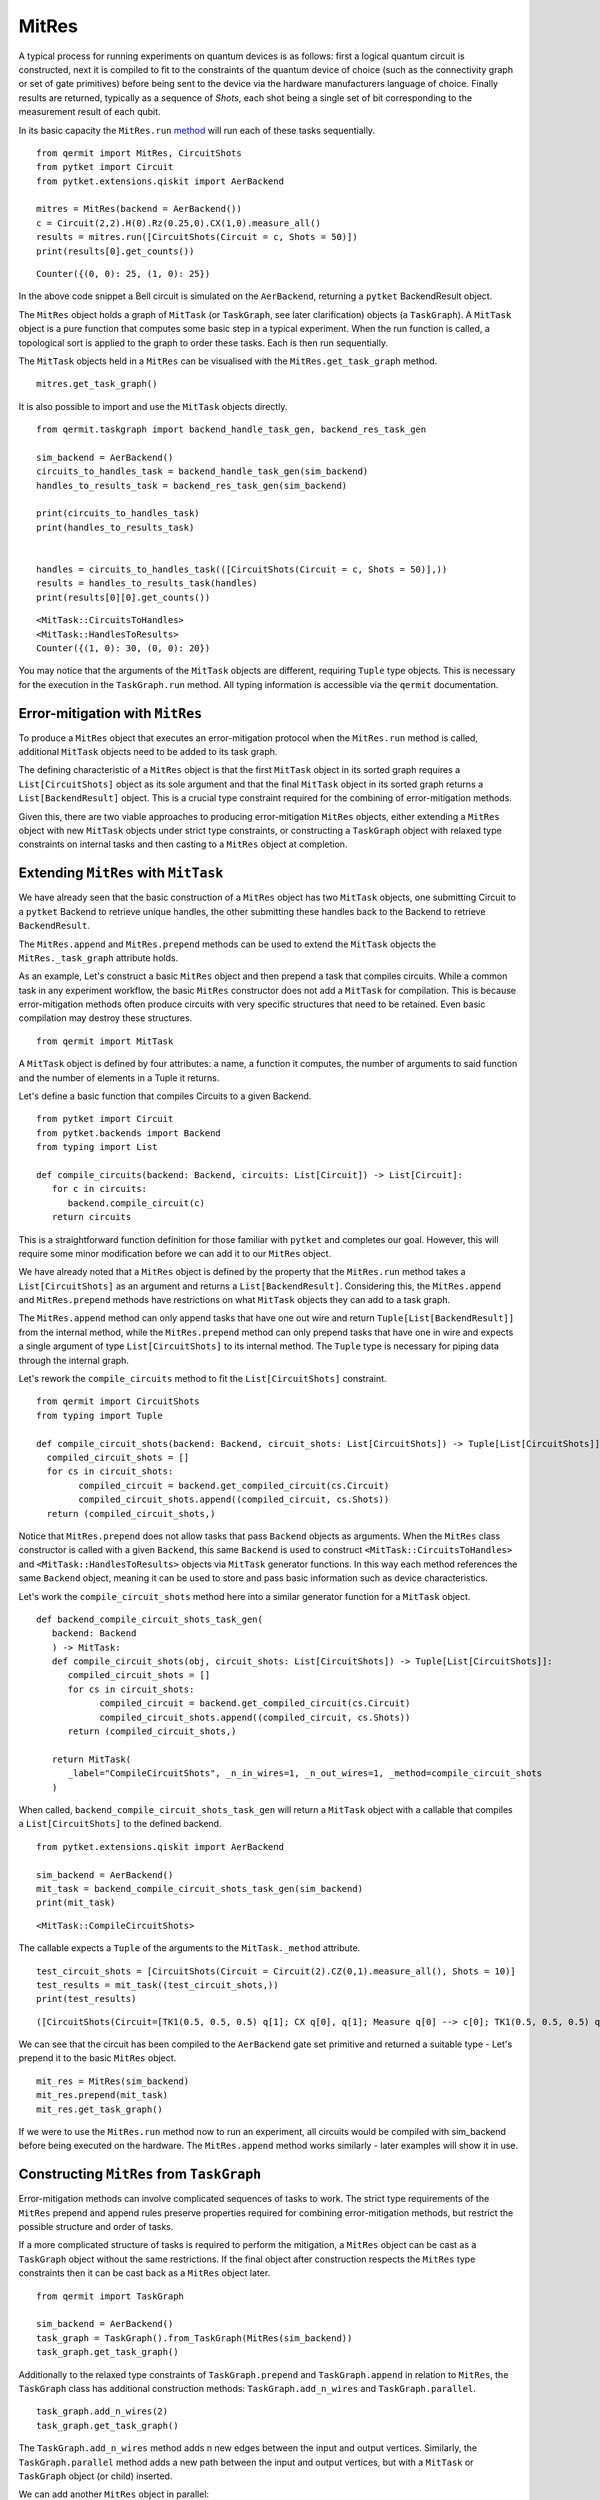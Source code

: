 ******
MitRes
******

A typical process for running experiments on quantum devices is as follows: first 
a logical quantum circuit is constructed, next it is compiled to fit to the constraints of
the quantum device of choice (such as the connectivity graph or set of gate primitives) before 
being sent to the device via the hardware manufacturers language of choice. Finally
results are returned, typically as a sequence of *Shots*, each shot being a single set of bit
corresponding to the measurement result of each qubit.

In its basic capacity the ``MitRes.run`` `method <https://cqcl.github.io/Qermit/mitres.html>`_ will run
each of these tasks sequentially. 

::

   from qermit import MitRes, CircuitShots
   from pytket import Circuit
   from pytket.extensions.qiskit import AerBackend

   mitres = MitRes(backend = AerBackend())
   c = Circuit(2,2).H(0).Rz(0.25,0).CX(1,0).measure_all()
   results = mitres.run([CircuitShots(Circuit = c, Shots = 50)])
   print(results[0].get_counts())

::
   
   Counter({(0, 0): 25, (1, 0): 25})


In the above code snippet a Bell circuit is simulated on the ``AerBackend``, returning a 
``pytket`` BackendResult object.

The ``MitRes`` object holds a graph of ``MitTask`` (or ``TaskGraph``, see later clarification) objects (a ``TaskGraph``). 
A ``MitTask`` object is a pure function that computes some basic step in a typical experiment. 
When the run function is called, a topological sort is applied to the graph to order these tasks. Each is then run sequentially.

The ``MitTask`` objects held in a ``MitRes`` can be visualised with the ``MitRes.get_task_graph`` method.

::

   mitres.get_task_graph()

.. image:: mitresgraph.png

It is also possible to import and use the ``MitTask`` objects directly.

::

    from qermit.taskgraph import backend_handle_task_gen, backend_res_task_gen

    sim_backend = AerBackend()
    circuits_to_handles_task = backend_handle_task_gen(sim_backend)
    handles_to_results_task = backend_res_task_gen(sim_backend)

    print(circuits_to_handles_task)
    print(handles_to_results_task)


    handles = circuits_to_handles_task(([CircuitShots(Circuit = c, Shots = 50)],))
    results = handles_to_results_task(handles)
    print(results[0][0].get_counts())

::

    <MitTask::CircuitsToHandles>
    <MitTask::HandlesToResults>
    Counter({(1, 0): 30, (0, 0): 20})

You may notice that the arguments of the ``MitTask`` objects are different, requiring 
``Tuple`` type objects. This is necessary for the execution in the ``TaskGraph.run`` method.
All typing information is accessible via the ``qermit`` documentation.


Error-mitigation with ``MitRes``
--------------------------------

To produce a ``MitRes`` object that executes an error-mitigation protocol when the ``MitRes.run`` 
method is called, additional ``MitTask`` objects need to be added to its task graph.

The defining characteristic of a ``MitRes`` object is that the first ``MitTask`` object 
in its sorted graph requires a ``List[CircuitShots]`` object as its sole argument and that
the final ``MitTask`` object in its sorted graph returns a ``List[BackendResult]`` object. 
This is a crucial type constraint required for the combining of error-mitigation methods.

Given this, there are two viable approaches to producing error-mitigation ``MitRes`` objects, either
extending a ``MitRes`` object with new ``MitTask`` objects under strict type constraints, or constructing 
a ``TaskGraph`` object with relaxed type constraints on internal tasks and then casting to a ``MitRes`` object at completion.

Extending ``MitRes`` with ``MitTask``
-------------------------------------

We have already seen that the basic construction of a ``MitRes`` object has two ``MitTask`` objects, one
submitting Circuit to a ``pytket`` Backend to retrieve unique handles, the other submitting these handles
back to the Backend to retrieve ``BackendResult``.

The ``MitRes.append`` and ``MitRes.prepend`` methods can be used to extend the 
``MitTask`` objects the ``MitRes._task_graph`` attribute holds.

As an example, Let's construct a basic ``MitRes`` object and then prepend a task that compiles circuits. While a common 
task in any experiment workflow,  the basic ``MitRes`` constructor does not add a ``MitTask`` for compilation. 
This is because error-mitigation methods often produce circuits with very specific structures that need to be retained. 
Even basic compilation may destroy these structures.


:: 

   from qermit import MitTask

A ``MitTask`` object is defined by four attributes: a name, a function it computes, the number of arguments to said 
function and the number of elements in a Tuple it returns.

Let's define a basic function that compiles Circuits to a given Backend.

::

   from pytket import Circuit
   from pytket.backends import Backend
   from typing import List

   def compile_circuits(backend: Backend, circuits: List[Circuit]) -> List[Circuit]:
      for c in circuits:
         backend.compile_circuit(c)
      return circuits

This is a straightforward function definition for those familiar with ``pytket`` and completes our goal. 
However, this will require some minor modification before we can add it to our ``MitRes`` object.

We have already noted that a ``MitRes`` object is defined by the property that the ``MitRes.run`` method
takes a ``List[CircuitShots]`` as an argument and returns a ``List[BackendResult]``. Considering this, 
the ``MitRes.append`` and ``MitRes.prepend`` methods have restrictions on what ``MitTask`` objects they can
add to a task graph.

The ``MitRes.append`` method can only append tasks that have one out wire and return ``Tuple[List[BackendResult]]`` from
the internal method, while the ``MitRes.prepend`` method can only prepend tasks that have one in wire and expects a 
single argument of type ``List[CircuitShots]`` to its internal method. The ``Tuple`` type is necessary for piping data
through the internal graph.

Let's rework the ``compile_circuits`` method to fit the ``List[CircuitShots]`` constraint.

::

   from qermit import CircuitShots
   from typing import Tuple

   def compile_circuit_shots(backend: Backend, circuit_shots: List[CircuitShots]) -> Tuple[List[CircuitShots]]:
     compiled_circuit_shots = []
     for cs in circuit_shots:
           compiled_circuit = backend.get_compiled_circuit(cs.Circuit)
           compiled_circuit_shots.append((compiled_circuit, cs.Shots))
     return (compiled_circuit_shots,)

Notice that ``MitRes.prepend`` does not allow tasks that pass ``Backend`` objects as arguments. When the ``MitRes`` 
class constructor is called with a given ``Backend``, this same ``Backend`` is used to construct ``<MitTask::CircuitsToHandles>``
and ``<MitTask::HandlesToResults>`` objects via ``MitTask`` generator functions. In this way each method references the same 
``Backend`` object, meaning it can be used to store and pass basic information such as device characteristics.

Let's work the ``compile_circuit_shots`` method here into a similar generator function for a ``MitTask`` object.

::

   def backend_compile_circuit_shots_task_gen(
      backend: Backend
      ) -> MitTask:
      def compile_circuit_shots(obj, circuit_shots: List[CircuitShots]) -> Tuple[List[CircuitShots]]:
         compiled_circuit_shots = []
         for cs in circuit_shots:
               compiled_circuit = backend.get_compiled_circuit(cs.Circuit)
               compiled_circuit_shots.append((compiled_circuit, cs.Shots))
         return (compiled_circuit_shots,)

      return MitTask(
         _label="CompileCircuitShots", _n_in_wires=1, _n_out_wires=1, _method=compile_circuit_shots
      )

When called, ``backend_compile_circuit_shots_task_gen`` will return a ``MitTask`` object with a callable that 
compiles a ``List[CircuitShots]`` to the defined backend.

::

   from pytket.extensions.qiskit import AerBackend

   sim_backend = AerBackend()
   mit_task = backend_compile_circuit_shots_task_gen(sim_backend)
   print(mit_task)

::

   <MitTask::CompileCircuitShots>

The callable expects a ``Tuple`` of the arguments to the ``MitTask._method`` attribute.

::

   test_circuit_shots = [CircuitShots(Circuit = Circuit(2).CZ(0,1).measure_all(), Shots = 10)]
   test_results = mit_task((test_circuit_shots,))
   print(test_results)

::

   ([CircuitShots(Circuit=[TK1(0.5, 0.5, 0.5) q[1]; CX q[0], q[1]; Measure q[0] --> c[0]; TK1(0.5, 0.5, 0.5) q[1]; Measure q[1] --> c[1]; ], Shots=10)],)

We can see that the circuit has been compiled to the ``AerBackend`` gate set primitive and returned a suitable type - Let's prepend it to 
the basic ``MitRes`` object.

::

   mit_res = MitRes(sim_backend)
   mit_res.prepend(mit_task)
   mit_res.get_task_graph()


.. image:: mitres_compile_circs.png

If we were to use the ``MitRes.run`` method now to run an experiment, all circuits would be compiled with sim_backend before
being executed on the hardware. The ``MitRes.append`` method works similarly - later examples will show it in use.


Constructing ``MitRes`` from ``TaskGraph``
------------------------------------------

Error-mitigation methods can involve complicated sequences of tasks to work. The strict type requirements of the 
``MitRes`` prepend and append rules preserve properties required for combining error-mitigation methods, but restrict
the possible structure and order of tasks.

If a more complicated structure of tasks is required to perform the mitigation, a ``MitRes`` object can be cast
as a ``TaskGraph`` object without the same restrictions. If the final object after construction respects the
``MitRes`` type constraints then it can be cast back as a ``MitRes`` object later.

:: 

   from qermit import TaskGraph
   
   sim_backend = AerBackend()
   task_graph = TaskGraph().from_TaskGraph(MitRes(sim_backend))
   task_graph.get_task_graph()

.. image:: mitresgraph.png


Additionally to the relaxed type constraints of ``TaskGraph.prepend`` and ``TaskGraph.append`` in relation to ``MitRes``,
the ``TaskGraph`` class has additional construction methods: ``TaskGraph.add_n_wires`` and ``TaskGraph.parallel``.

::

   task_graph.add_n_wires(2)
   task_graph.get_task_graph()

.. image:: addnwiresdiagram.png

The ``TaskGraph.add_n_wires`` method adds n new edges between the input and output vertices. 
Similarly, the ``TaskGraph.parallel`` method adds a new path between the input and output vertices, 
but with a ``MitTask`` or ``TaskGraph`` object (or child) inserted.

We can add another ``MitRes`` object in parallel:

::

   task_graph.parallel(MitRes(sim_backend))
   task_graph.get_task_graph()

.. image:: taskgraphparallel.png

The ``MitRes`` object is added to the graph as its own callable. The ``MitRes.decompose_TaskGraph_nodes`` method will
recursively substitute any graph node with a ``_task_graph`` attribute with said ``_task_graph``, adding unique names
to aid understanding.

::

   task_graph.decompose_TaskGraph_nodes() 
   task_graph.get_task_graph()

.. image:: taskgraphdecomposenodes.png

Any ``MitTask`` object we want to pass to ``TaskGraph.prepend`` must have four output wires and any number of input wires, while 
any ``MitTask`` object we want to pass to ``TaskGraph.append`` must have four input wires and any number of output wires. Every wire
must have a type defined ``Wire``.

Furthermore, each ``MitTask`` would also be expected to match the types of the edges being added to them, though ``TaskGraph`` only checks this during
``TaskGraph.run`` and not at graph construction as with ``MitRes`` and ``MitEx``.

::

   from qermit.taskgraph import Wire

   def prepend_task_gen() -> MitTask:
      def task(obj, wire0: Wire, wire1: Wire) -> Tuple[List[CircuitShots], Wire, Wire, List[CircuitShots]]:
         c0 = Circuit(3).X(0).measure_all()
         c1 = Circuit(3).X(2).CX(2,0).X(2).measure_all()
         return ([CircuitShots(Circuit=c0, Shots=15)], wire0, wire1, [CircuitShots(Circuit=c1, Shots=10)])
      return MitTask(
         _label="PrependTask", _n_in_wires=2, _n_out_wires=4, _method=task
      )
   
   prepend_task = prepend_task_gen()
   print(prepend_task)
   for r in prepend_task(("nO nietsniE", "hcaeB ehT")):
      print(r)

::

   <MitTask::PrependTask>
   [CircuitShots(Circuit=[Measure q[1] --> c[1]; Measure q[2] --> c[2]; X q[0]; Measure q[0] --> c[0]; ], Shots=15)]
   nO nietsniE
   hcaeB ehT
   [CircuitShots(Circuit=[Measure q[1] --> c[1]; X q[2]; CX q[2], q[0]; Measure q[0] --> c[0]; X q[2]; Measure q[2] --> c[2]; ], Shots=10)]
   We can add this ``MitTask`` to our ``TaskGraph`` object.

::

   task_graph.prepend(prepend_task)
   task_graph.get_task_graph()

.. image:: prependtaskgraphimage.png

We can construct a similar ``MitTask`` for ``TaskGraph.append``.


::

   from functools import reduce
   import operator
   from typing import Counter
   from pytket.backends.backendresult import BackendResult


   def append_task_gen() -> MitTask:
      def task(obj, results0: List[BackendResult], wire0: Wire, wire1: Wire, results1: List[BackendResult]) -> Tuple[Wire, Counter]:
          both_counts = [results0[0].get_counts(), results1[0].get_counts()]
          combined_counts = reduce(operator.add, both_counts)
          return (wire0[::-1] + " " + wire1[::-1], combined_counts)
      return MitTask(
         _label="AppendTask", _n_in_wires=4, _n_out_wires=2, _method=task
      )
      
   task_graph.append(append_task_gen())
   task_graph.get_task_graph()
   print(task_graph.run(("nO nietsniE", "hcaeB ehT")))


.. image:: appendtaskgraphimage.png

::

   ('Einstein On The Beach', Counter({(1, 0, 0): 25}))

While this example is nonsensical in regards to actual, useful, experiments, it displays how more useful
structures of ``TaskGraph`` can be produced. 

In its current format however, we can not cast this ``TaskGraph`` object as a ``MitRes``.

::

   MitRes(sim_backend).from_TaskGraph(task_graph)

::

   TypeError: Type signature of passed task_graph.run method does not equal MitRun.run type signature. Number of in and out wires does not match.


To produce a ``MitRes`` object from this ``TaskGraph`` we need to append and prepend ``MitTask`` in such a way that
the ``MitRes`` type constraints are respected.

::

   from pytket.utils.outcomearray import OutcomeArray

   def type_constraint_prepend_task_gen() -> MitTask:
         def task(obj, cs: List[CircuitShots]) -> Tuple[Wire, Wire]:
            return ("nO nietsniE", "hcaeB ehT")
         return MitTask(
            _label="TypePrependTask", _n_in_wires=1, _n_out_wires=2, _method=task
         )
      
   def type_constraint_append_task_gen() -> MitTask:
         def task(obj, anything_comb: Wire, counter: Counter) -> Tuple[List[BackendResult]]:
            counter = Counter(
                  {
                     OutcomeArray.from_readouts([key]): val
                     for key, val in counter.items()
                  }
            )
            return([BackendResult(counts = counter)],)
         return MitTask(
            _label="TypeAppendTask", _n_in_wires=2, _n_out_wires=1, _method=task
         )

   task_graph.prepend(type_constraint_prepend_task_gen())
   task_graph.append(type_constraint_append_task_gen())

   cast_mitres = MitRes(sim_backend).from_TaskGraph(task_graph)

   cast_mitres.get_task_graph()

   print(cast_mitres.run(([],)))

.. image:: taskgraphtomitresimage.png

::

   [BackendResult(q_bits={},c_bits={c[0]: 0, c[1]: 1, c[2]: 2},counts=Counter({OutcomeArray([[128]], dtype=uint8): 25}),shots=None,state=None,unitary=None,density_matrix=None)]

With this illustrative introduction to constructing advanced ``TaskGraph`` objects complete, Let's move on to
actual error-mitigation techniques available in ``qermit``.

There are two ``MitRes`` error-mitigation methods available in ``qermit``; SPAM correction and Frame Randomisation. Error-mitigation methods
are available via a selection of generator functions. When called, the error-mitigation method of choice is constructed by
acting on a ``MitRes`` object with the construction methods just discussed. In this manner composition is facilitated, as each generator 
method allows the error-mitigation method to be constructed around custom ``MitRes`` objects using keyword arguments.

SPAM Mitigation in ``qermit``
-----------------------------

A prominent source of noise is that occurring during State Preparation and Measurement (SPAM).

SPAM error-mitigation methods can correct for such noise through a post-processing step that modifies the output 
distribution measured from repeatedly sampling shots. This is possible given the assumption that SPAM noise is not 
dependent on the quantum computation run.

By repeatedly preparing and measuring a basis state, a distribution over basis states is procured. 
While for a perfect device the distribution would be the prepared basis state with probability 1, for devices 
prone to SPAM noise this distribution is perturbed and other basis states may be returned with (expected) small probability.

If this process is repeated for all (or a suitable subset given many qubits won’t experience correlated SPAM errors) 
basis states, a transition matrix can be derived that describes the noisy SPAM process. Simply applying 
the inverse of this transition matrix to the distribution of a quantum state from some desired quantum computation 
can effectively uncompute the errors caused by SPAM noise.

Generators for SPAM ``MitRes`` objects are available in the ``qermit.spam`` `SPAM module <https://cqcl.github.io/Qermit/spam.html>`__.

::

   from qermit.spam import gen_UnCorrelated_SPAM_MitRes
   from pytket.extensions.qiskit import IBMQEmulatorBackend

   lagos_backend = IBMQEmulatorBackend(
      "ibm_lagos",
      hub='',
      group='',
      project='',
   )  
   uc_spam_mitres = gen_UnCorrelated_SPAM_MitRes(
      backend = lagos_backend, 
      calibration_shots = 500
   )
   uc_spam_mitres.get_task_graph()

.. image:: spam_mitres_decompose_taskgraph.png

The ``gen_UnCorrelated_SPAM_MitRes`` generator function returns a ``MitRes`` object for performing SPAM mitigation with
the assumption that readout errors are not correlated between qubits. As in practice this is not always the case,
another generator function ``gen_FullyCorrelated_SPAM_MitRes`` allows correlations to be specified using ``Node``
from the ``Backend.device`` attribute.

::

   from qermit.spam import gen_FullyCorrelated_SPAM_MitRes

   lagos_nodes = lagos_backend.backend_info.architecture.nodes
   correlated_nodes = [lagos_nodes[:3], lagos_nodes[3:]]
   spam_mitres_fc = gen_FullyCorrelated_SPAM_MitRes(backend = lagos_backend, 
                                                      correlations = correlated_nodes, 
                                                      calibration_shots = 500)

                                       
The correlation keyword argument expects a ``List[List[Node]]`` object, where each sub-list specifies correlated device qubits.
The method will raise an error if a qubit is multiple sub-list.                                          

The ``uc_spam_mitres`` object can run experiments like any other ``MitRes``. Let's run an experiment both with and without both error-mitigation
and none to compare usage and results.

:: 

   from qermit.taskgraph import gen_compiled_MitRes

   compile_mitres = gen_compiled_MitRes(backend = lagos_backend)
   compile_mitres.get_task_graph()

.. image:: compile_mitres_gen.png


The ``gen_compiled_MitRes`` generator function returns a ``MitRes`` object with a compilation task prepended, as with the ``MitRes`` we constructed earlier.


::

   from pytket import Circuit
   from qermit import CircuitShots

   test_c_0 = Circuit(4).X(0).X(2).measure_all()
   test_c_1 = Circuit(4).X(1).X(3).measure_all()

   test_experiment = [CircuitShots(Circuit = test_c_0, Shots = 1000), CircuitShots(Circuit = test_c_1, Shots = 1000)]
   basic_results = compile_mitres.run(test_experiment)

   print(basic_results[0].get_counts())
   print(basic_results[1].get_counts())

::

   Counter({(1, 0, 1, 0): 916, (1, 1, 1, 0): 31, (0, 0, 1, 0): 21, (1, 0, 0, 0): 18, (1, 0, 1, 1): 13, (0, 1, 1, 0): 1})
   Counter({(0, 1, 0, 1): 910, (0, 0, 0, 1): 54, (0, 1, 0, 0): 17, (0, 1, 1, 1): 12, (1, 1, 0, 1): 4, (0, 0, 0, 0): 3})


While the circuits constructed should have deterministic outputs, (1, 0, 1, 0) and (0, 1, 0, 1) respectively, we can 
see that the counts are returning some shots for other basis states.
The lagos_backend used for these examples is a simulator ``Backend`` run with a noise model to emulate
the properties of the Lagos device available through IBMQ, including readout errors.

::

   spam_mitigated_results = uc_spam_mitres.run(test_experiment)
   print(spam_mitigated_results[0].get_counts())
   print(spam_mitigated_results[1].get_counts())
   
::

   Counter({(1, 0, 1, 0): 981, (1, 0, 1, 1): 15, (1, 1, 1, 1): 2, (0, 0, 0, 0): 1, (0, 1, 0, 1): 1, (0, 1, 1, 0): 1, (1, 0, 0, 1): 1, (1, 1, 0, 0): 1})
   Counter({(0, 1, 0, 1): 992, (1, 1, 0, 1): 7, (0, 1, 1, 1): 2, (0, 0, 0, 0): 1, (0, 0, 1, 0): 1, (1, 0, 0, 0): 1, (1, 0, 1, 1): 1, (1, 1, 1, 0): 1})



The device SPAM characterisation produced is stored inside the characterisation attribute the ``MitRes`` object. If a 
characterisation is already available for a given method when ``MitRes.run`` is called, then it will not be characterised again. This characterisation
can be accessed by calling ``MitRes.get_characterisation()``.

Naively comparing counts, we can see that by using the ``MitRes`` object returned by ``gen_UnCorrelated_SPAM_MitRes`` a greater proportion of the returned
shots are the deterministic outputs we expected. We can not make any grand peformance claims based off this example alone, but we can see how
SPAM error-mitigation can improve results. However as emphasised earlier, ``MitRes`` objects can work with any ``pytket`` ``Backend`` object, meaning
we can easily run this experiment again using the real IBMQ Lagos device simply by switching the ``Backend`` object passed to the generator function.

Also note that there is some statistical noise and the returned set of counts for SPAM error-mitigation has slightly more counts than specified. This 
is an artifact of the correction procedure, but importantly we can see that the returned distribution is closer to the ideal.

::

   from pytket.extensions.qiskit import IBMQBackend

   lagos_real = IBMQBackend(
      "ibm_lagos",
      hub='',
      group='',
      project='',
   )
   compile_mitres_real = gen_compiled_MitRes(backend = lagos_real)
   uc_spam_mitres_real = gen_UnCorrelated_SPAM_MitRes(backend = lagos_real, calibration_shots = 500)

   basic_results_real = compile_mitres_real.run(test_experiment)
   spam_mitigated_results_real = uc_spam_mitres_real.run(test_experiment)

To complete our comparison on real hardware, results from the Lagos device without SPAM error-mitigation:

::

   print(basic_results_real[0].get_counts())
   print(basic_results_real[1].get_counts())

::

   Counter({(1, 0, 1, 0): 808, (1, 0, 0, 0): 98, (1, 1, 1, 0): 50, (0, 0, 1, 0): 22, (1, 0, 1, 1): 8, (1, 1, 0, 0): 4, (0, 0, 0, 0): 3, (1, 1, 1, 1): 3, (0, 1, 1, 0): 2, (0, 0, 1, 1): 1, (0, 1, 0, 0): 1})
   Counter({(0, 1, 0, 1): 891, (0, 0, 0, 1): 60, (0, 1, 0, 0): 26, (0, 1, 1, 1): 11, (1, 1, 0, 1): 9, (0, 0, 0, 0): 2, (0, 1, 1, 0): 1})


Results from the Lagos device with SPAM error-mitigation:

::

   print(spam_mitigated_results_real[0].get_counts())
   print(spam_mitigated_results_real[1].get_counts())

::

   Counter({(1, 0, 1, 0): 993, (0, 1, 1, 0): 4, (1, 0, 0, 0): 2, (0, 0, 0, 0): 1, (0, 0, 0, 1): 1, (0, 0, 1, 0): 1, (0, 1, 0, 0): 1, (1, 1, 0, 1): 1})
   Counter({(0, 1, 0, 1): 984, (1, 1, 0, 1): 7, (0, 0, 0, 0): 4, (0, 0, 1, 1): 3, (0, 1, 1, 0): 2, (1, 0, 0, 0): 2, (1, 0, 0, 1): 1, (1, 1, 1, 0): 1})


As with the emulator ``Backend``, the distribution of results returned with SPAM error-mitigation for this simple test case is improved.

Frame-Randomisation in ``qermit``
---------------------------------

While it is not possible to efficiently characterise and suppress all device noise, it can be advantageous to transform some adverse type of noise into a less damaging type.

Coherent errors are additional unwanted unitary rotations that may appear throughout a quantum computation. Their effect can be damaging due to a possible faster rate of error accumulation than in the case of probabilistic (incoherent) errors.

Randomisation protocols can be used to tailor the form of the noise profile. By averaging the n-qubit noise channel over all elements from a group (specifically some subgroup of the full unitary group on n qubits), the resulting noise is invariant under the action of any element from this group.

For example, averaging a noise channel over the n-qubit Pauli group has the effect of producing an n-qubit stochastic Pauli channel – this is a probabilistic linear combination of n-qubit Pauli unitary errors.

In this manner, an n-qubit coherent noise channel can be tailored into an n-qubit stochastic Pauli noise channel. For Pauli channels, the worst case error rate is similar to the average error rate, whilst for coherent noise the worst case error rate scales as a square root of the average error rate.

Generator functions in the ``qermit.frame_randomisation`` `frame randomisation module <https://cqcl.github.io/Qermit/frame_randomisation.html>`__ return ``MitRes`` objects for automatically using randomised protocols
when running experiments.

Randomised compilation [Wallman2015]_ is a well known example of such a procedure.

::

   from qermit.frame_randomisation import gen_Frame_Randomisation_MitRes

   fr_mitres = gen_Frame_Randomisation_MitRes(lagos_backend, samples = 200)

   fr_mitres.get_task_graph()

.. image:: frame_randomisation_taskgraph.png

The returned ``MitRes`` object uses ``FrameRandomisation`` methods as available
in the ``pytket.tailoring`` `tailoring module <https://cqcl.github.io/pytket/build/html/tailoring.html>`_.

The frame randomisation method used can be changed with the ``frame_randomisation`` keyword argument,
which accepts methods defined in the ``FrameRandomisation`` enum class, supporting ``PauliFrameRandomisation``
and ``UniversalFrameRandomisation`` as defined in ``pytket``. Without specification, the
method will default use ``UniversalFrameRandomisation``.

An extended explanation of these methods is available in the ``pytket`` `manual <https://cqcl.github.io/pytket/build/html/manual/manual_noise.html#noise-tailoring-methods>`_.

::

   from qermit.frame_randomisation import FrameRandomisation

   pfr_mitres = gen_Frame_Randomisation_MitRes(lagos_real, 
                                             samples = 200, 
                                             frame_randomisation = FrameRandomisation.PauliFrameRandomisation,
                                             optimisation_level = 0)

   ufr_mitres = gen_Frame_Randomisation_MitRes(lagos_real, 
                                             samples = 200, 
                                             frame_randomisation = FrameRandomisation.UniversalFrameRandomisation,
                                             optimisation_level = 0)

                                             
The ``gen_Frame_Randomisation_MitRes`` generator has an additional keyword argument for the optimisation_level
used in the internal compilation task. For the purpose of this example we will keep this to its minimum 0, meaning
that any Circuit objects will only be compiled to fit basic device constraints i.e. the gate set and fixed 
physical qubit connectivity.

Let's compare performance, between a noiseless simulator, the Lagos device without any mitigation and
the Lagos device with universal frame-randomisation.

::

   from pytket.extensions.qiskit import AerBackend

   test_fr_circuit = Circuit(2)
   test_fr_circuit.X(0).H(1).CX(0,1).Rz(0.3, 1)
   test_fr_circuit.CX(0,1).X(0).H(1).CX(0,1).Rz(0.3, 1).CX(0,1).measure_all()
   test_fr_experiment = [CircuitShots(Circuit = test_fr_circuit, Shots = 3000)]

   ideal_mitres = gen_compiled_MitRes(AerBackend())
   ideal_res = ideal_mitres.run(test_fr_experiment)
   print(ideal_res[0].get_counts())

::

   Counter({(0, 0): 2366, (0, 1): 634})

::

   compile_mitres_0 = gen_compiled_MitRes(lagos_real, optimisation_level = 0)
   basic_results = compile_mitres_0.run(test_fr_experiment)
   print(basic_results[0].get_counts())

::

   Counter({(0, 0): 2415, (0, 1): 501, (1, 0): 63, (1, 1): 21})

::

   ufr_results = ufr_mitres.run(test_fr_experiment)
   print(ufr_results[0].get_counts())

::

   Counter({(0, 0): 2521, (1, 0): 616, (0, 1): 52, (1, 1): 11})

::

   pfr_results = pfr_mitres.run(test_fr_experiment)
   print(pfr_results[0].get_counts())

::

   Counter({(0, 0): 2490, (1, 0): 634, (0, 1): 59, (1, 1): 17})

Universal and Pauli Frame-Randomisation are expected to help suppress coherent errors that would usually build up over 
large circuits during their execution on some device. Considering these results, we could speculate that
the results returned when using the mitigation ``MitRes`` object are closer to the ideal, but there 
aren't enough shots here to say anything conclusive.

However, we have shown that it is as straightforward to execute any Circuit with frame-randomisation as it is
without, or as it was with SPAM error-mitigation.


Combining ``MitRes`` methods
----------------------------

One of the key features of ``qermit`` is how it easily facilitates running combinations of error-mitigation protocols.
While each error-mitigated ``MitRes`` generator will have different options for what combinations can be done, for
this example we will consider combining the frame-randomisation and SPAM mitigation methods we've previously looked at.

As we have seen, when a generator function for a mitigated ``MitRes`` method is called, it builds the desired mitigation 
scheme by passing various combinations of ``MitTask to ``TaskGraph`` construction methods. In both the SPAM 
and frame-randomisation ``MitRes`` generators, the starting building block is a basic ``MitRes`` object - combining
mitigation methods is possible by simply starting this construction from a mitigated ``MitRes`` object.

The ``gen_UnCorrelated_SPAM_MitRes`` generator has two keywords for achieving this, ``calibration_mitres`` and
``correction_mitres``.  The ``calibration_mitres`` keyword corresponds to the ``MitRes`` object through which
characteriastion circuits are executed on the backend for characterisating SPAM errors, the ``correction_mitres`` 
keyword corresponds to the ``MitRes`` object through which experiment circuits are run (i.e. those passed to the ``MitRes.run`` method).

To show this, Let's create a SPAM mitigation ``MitRes`` object that also runs frame-randomisation on experiment circuits.

::

   ufr_mitres = gen_Frame_Randomisation_MitRes(lagos_real, 
                                               samples = 400)

   ufr_spam_mitres = gen_UnCorrelated_SPAM_MitRes(lagos_real, 
   calibration_shots = 500,
   correction_mitres = ufr_mitres)

   ufr_spam_mitres.decompose_TaskGraph_nodes()
   ufr_spam_mitres.get_task_graph()


.. image:: ufr_spam_taskgraph.png

Let's compare this task graph to the SPAM and frame-randomisation task graphs:


.. image:: spam_mitres_decompose_taskgraph.png


.. image:: frame_randomisation_taskgraph.png


Comparing both images, we can see that where the default SPAM ``MitRes`` has a subgraph
with a ``<MitTask::CircuitsToHandles>`` followed by a ``<MitTask::HandlesToResults>``, the 
combined ``MitRes`` here has this subgraph subsituted with the frame-randomisation ``MitRes``.

Running experiments with this combined ``MitRes`` is identical to any other ``MitRes``.

::

   ufr_spam_res = ufr_spam_mitres.run(test_fr_experiment)
   print(ufr_spam_res[0].get_counts())

:: 

   Counter({(0, 0): 2526, (1, 0): 614, (0, 1): 41, (1, 1): 21})



.. [Wallman2015] Wallman, J., Emerson, J., 2015. Noise tailoring for scalable quantum computation via randomized compiling. Phys. Rev. A 94, 052325 (2016).
